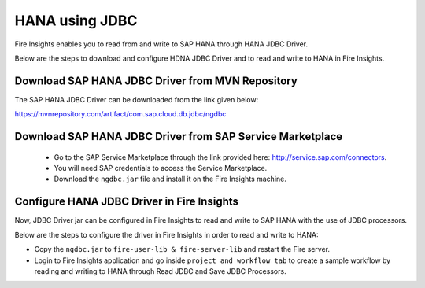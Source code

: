 HANA using JDBC
===========

Fire Insights enables you to read from and write to SAP HANA through HANA JDBC Driver.

Below are the steps to download and configure HDNA JDBC Driver and to read and write to HANA in Fire Insights.

Download SAP HANA JDBC Driver from MVN Repository
-----

The SAP HANA JDBC Driver can be downloaded from the link given below::

https://mvnrepository.com/artifact/com.sap.cloud.db.jdbc/ngdbc

Download SAP HANA JDBC Driver from SAP Service Marketplace
------------

  * Go to the SAP Service Marketplace through the link provided here: http://service.sap.com/connectors.
  * You will need SAP credentials to access the Service Marketplace.
  * Download the ``ngdbc.jar`` file and install it on the Fire Insights machine.
  
  
Configure HANA JDBC Driver in Fire Insights
-----------

Now, JDBC Driver jar can be configured in Fire Insights to read and write to SAP HANA with the use of JDBC processors.

Below are the steps to configure the driver in Fire Insights in order to read and write to HANA:

- Copy the ``ngdbc.jar`` to ``fire-user-lib & fire-server-lib`` and restart the Fire server.
- Login to Fire Insights application and go inside ``project and workflow tab`` to create a sample workflow by reading and writing to HANA through Read JDBC and Save JDBC Processors.
